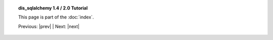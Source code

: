 .. note *_include.rst is a naming convention in conf.py

.. |tutorial_title| replace:: dis_sqlalchemy 1.4 / 2.0 Tutorial

.. topic:: |tutorial_title|

      This page is part of the :doc:`index`.

      Previous: |prev|   |   Next: |next|

.. footer_topic:: |tutorial_title|

      Next Tutorial Section: |next|

